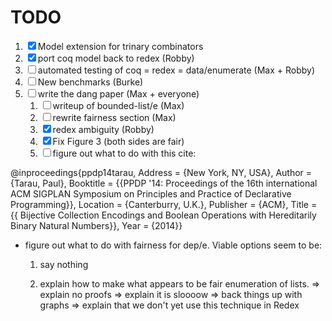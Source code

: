 * TODO
  1. [X] Model extension for trinary combinators
  2. [X] port coq model back to redex             (Robby)
  3. [ ] automated testing of coq = redex = data/enumerate (Max + Robby)
  4. [ ] New benchmarks (Burke)
  5. [-] write the dang paper                     (Max + everyone)
     1. [ ] writeup of bounded-list/e                (Max)
     2. [ ] rewrite fairness section                 (Max)
     3. [X] redex ambiguity                          (Robby)
     4. [X] Fix Figure 3 (both sides are fair)
     5. [ ] figure out what to do with this cite:

@inproceedings{ppdp14tarau,
        Address = {New York, NY, USA},
        Author = {Tarau, Paul},
        Booktitle = {{PPDP '14: Proceedings of the 16th international ACM SIGPLAN Symposium on Principles and Practice of Declarative Programming}},
        Location = {Canterburry, U.K.},
        Publisher = {ACM},
        Title = {{ Bijective Collection Encodings and Boolean Operations with Hereditarily Binary Natural Numbers}},
        Year = {2014}}

- figure out what to do with fairness for dep/e. Viable options seem to be:

  1. say nothing

  2.  explain how to make what appears to be fair enumeration of lists.
      => explain no proofs
      => explain it is sloooow
      => back things up with graphs
      => explain that we don't yet use this technique in Redex
